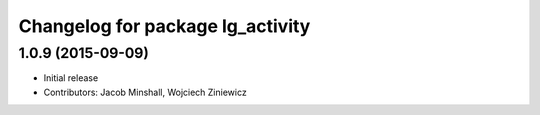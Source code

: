 ^^^^^^^^^^^^^^^^^^^^^^^^^^^^^^^^^
Changelog for package lg_activity
^^^^^^^^^^^^^^^^^^^^^^^^^^^^^^^^^

1.0.9 (2015-09-09)
------------------
* Initial release
* Contributors: Jacob Minshall, Wojciech Ziniewicz

